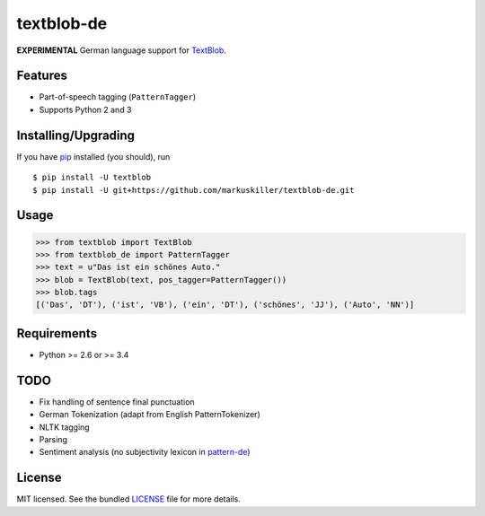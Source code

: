 ===========
textblob-de
===========

.. image:: https://badge.fury.io/py/textblob-de.png
    :target: http://badge.fury.io/py/textblob-de
    :alt: Latest version

.. image:: https://travis-ci.org/markuskiller/textblob-de.png?branch=master
    :target: https://travis-ci.org/markuskiller/textblob-de
    :alt: Travis-CI

**EXPERIMENTAL** German language support for `TextBlob`_.

Features
--------

* Part-of-speech tagging (``PatternTagger``)
* Supports Python 2 and 3

Installing/Upgrading
--------------------

If you have `pip`_ installed (you should), run ::

    $ pip install -U textblob
    $ pip install -U git+https://github.com/markuskiller/textblob-de.git

Usage
-----
.. code-block:: python

    >>> from textblob import TextBlob
    >>> from textblob_de import PatternTagger
    >>> text = u"Das ist ein schönes Auto."
    >>> blob = TextBlob(text, pos_tagger=PatternTagger())
    >>> blob.tags
    [('Das', 'DT'), ('ist', 'VB'), ('ein', 'DT'), ('schönes', 'JJ'), ('Auto', 'NN')]


Requirements
------------

- Python >= 2.6 or >= 3.4

TODO
----

- Fix handling of sentence final punctuation
- German Tokenization (adapt from English PatternTokenizer)
- NLTK tagging
- Parsing
- Sentiment analysis (no subjectivity lexicon in `pattern-de`_)


License
-------

MIT licensed. See the bundled `LICENSE <https://github.com/markuskiller/textblob-de/blob/master/LICENSE>`_ file for more details.

.. _pip: https://pip.pypa.io/en/latest/installing.html
.. _TextBlob: https://textblob.readthedocs.org/
.. _pattern-de: http://www.clips.ua.ac.be/pages/pattern-de
